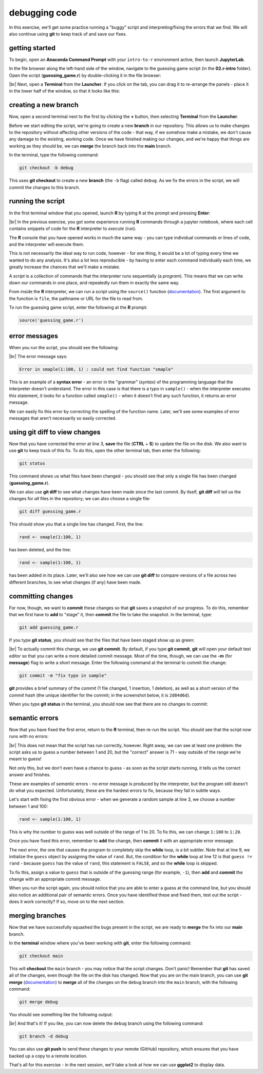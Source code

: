 debugging code
==================

In this exercise, we'll get some practice running a "buggy" script and interpreting/fixing the errors that we find. We
will also continue using **git** to keep track of and save our fixes.

getting started
---------------

To begin, open an **Anaconda Command Prompt** with your ``intro-to-r`` environment active, then launch **JupyterLab**.

In the file browser along the left-hand side of the window, navigate to the guessing game script (in the **02.r-intro**
folder). Open the script (**guessing_game.r**) by double-clicking it in the file browser:

.. image:: img/debug/guessing_game.png
    :width: 720
    :align: center
    :alt: the guessing game script opened in the jupyterlab window

|br| Next, open a **Terminal** from the **Launcher**. If you click on the tab, you can drag it to re-arrange the
panels - place it in the lower half of the window, so that it looks like this:

.. image:: img/debug/new_terminal.png
    :width: 720
    :align: center
    :alt: the guessing game script with a terminal tab opened on the bottom half of the window

creating a new branch
----------------------

Now, open a second terminal next to the first by clicking the **+** button, then selecting **Terminal** from the
**Launcher**.

Before we start editing the script, we're going to create a new **branch** in our repository. This allows us to make
changes to the repository without affecting other versions of the code - that way, if we somehow make a mistake, we
don't cause any damage to the existing, working code. Once we have finished making our changes, and we're happy that
things are working as they should be, we can **merge** the branch back into the **main** branch.

In the terminal, type the following command:

.. code-block:: text

    git checkout -b debug

This uses **git checkout** to create a new **branch** (the ``-b`` flag) called ``debug``. As we fix the errors in the
script, we will commit the changes to this branch.

running the script
--------------------

In the first terminal window that you opened, launch **R** by typing ``R`` at the prompt and pressing **Enter**:

.. image:: img/debug/r_open.png
    :width: 720
    :align: center
    :alt: the guessing game script opened, with two terminal panels opened on the lower half of the window

|br| In the previous exercise, you got some experience running **R** commands through a jupyter notebook, where each
cell contains snippets of code for the **R** interpreter to *execute* (run).

The **R** console that you have opened works in much the same way - you can type individual commands or lines of code,
and the interpreter will execute them.

This is not necessarily the ideal way to run code, however - for one thing, it would be a lot of typing every time we
wanted to do any analysis. It's also a lot less reproducible - by having to enter each command individually each time,
we greatly increase the chances that we'll make a mistake.

A *script* is a collection of commands that the interpreter runs sequentially (a *program*). This means that we can
write down our commands in one place, and repeatedly run them in exactly the same way.

From inside the **R** interpreter, we can run a script using the ``source()`` function
(`documentation <https://rdrr.io/r/base/source.html>`__). The first argument to the function is ``file``, the pathname
or URL for the file to read from.

To run the guessing game script, enter the following at the **R** prompt:

.. code-block:: R

    source('guessing_game.r')

error messages
----------------

When you run the script, you should see the following:

.. image:: img/debug/first_error.png
    :width: 720
    :align: center
    :alt: the R terminal with an error message after running the script

|br| The error message says:

.. code-block:: text

    Error in smaple(1:100, 1) : could not find function "smaple"

This is an example of a **syntax error** - an error in the "grammar" (*syntax*) of the programming language that the
interpreter doesn't understand. The error in this case is that there is a typo in ``sample()`` - when the interpreter
executes this statement, it looks for a function called ``smaple()`` - when it doesn't find any such function, it
returns an error message.

We can easily fix this error by correcting the spelling of the function name. Later, we'll see some examples of error
messages that aren't necessarily so easily corrected.

using git diff to view changes
-------------------------------

Now that you have corrected the error at line 3, **save** the file (**CTRL** + **S**) to update the file on the disk.
We also want to use **git** to keep track of this fix. To do this, open the other terminal tab, then enter the
following:

.. code-block:: text

    git status

This command shows us what files have been changed - you should see that only a single file has been changed
(**guessing_game.r**).

We can also use **git diff** to see what changes have been made since the last commit. By itself, **git diff** will
tell us the changes for *all* files in the repository; we can also choose a single file:

.. code-block:: text

    git diff guessing_game.r

This should show you that a single line has changed. First, the line:

.. code-block:: R

    rand <- smaple(1:100, 1)

has been deleted, and the line:

.. code-block:: R

    rand <- sample(1:100, 1)

has been added in its place. Later, we'll also see how we can use **git diff** to compare versions of a file across
two different branches, to see what changes (if any) have been made.

committing changes
--------------------

For now, though, we want to **commit** these changes so that **git** saves a snapshot of our progress. To do this,
remember that we first have to **add** to "stage" it, then **commit** the file to take the snapshot. In the terminal,
type:

.. code-block:: text

    git add guessing_game.r

If you type **git status**, you should see that the files that have been staged show up as green:

.. image:: img/debug/status_add.png
    :width: 720
    :align: center
    :alt: the git terminal showing that the changes to guessing_game.r have been staged

|br| To actually commit this change, we use **git commit**. By default, if you type **git commit**, **git** will open
your default text editor so that you can write a more detailed commit message. Most of the time, though, we can
use the **-m** (for **message**) flag to write a short message. Enter the following command at the terminal to commit
the change:

.. code-block:: text

    git commit -m "fix typo in sample"

**git** provides a brief summary of the commit (1 file changed, 1 insertion, 1 deletion), as well as a short version of
the *commit hash* (the unique identifier for the commit; in the screenshot below, it is ``2d84d6d``).

When you type **git status** in the terminal, you should now see that there are no changes to commit:

.. image:: img/debug/commit.png
    :width: 720
    :align: center
    :alt: the git terminal showing that the changes to guessing_game.r have been committed


semantic errors
----------------

Now that you have fixed the first error, return to the **R** terminal, then re-run the script. You should see that the
script now runs with no errors:

.. image:: img/debug/second_error.png
    :width: 720
    :align: center
    :alt: the script now runs without raising an error, but it is still incorrect

|br| This does not mean that the script has run correctly, however. Right away, we can see at least one problem: the
script asks us to guess a number between 1 and 20, but the "correct" answer is 71 - way outside of the range we're
meant to guess!

Not only this, but we don't even have a chance to guess - as soon as the script starts running, it tells us the correct
answer and finishes.

These are examples of *semantic* errors - no error message is produced by the interpreter, but the program still doesn't
do what you expected. Unfortunately, these are the hardest errors to fix, because they fail in subtle ways.

Let's start with fixing the first obvious error - when we generate a random sample at line 3, we choose a number
between 1 and 100:

.. code-block:: R

    rand <- sample(1:100, 1)

This is why the number to guess was well outside of the range of 1 to 20. To fix this, we can change ``1:100`` to
``1:20``.

Once you have fixed this error, remember to **add** the change, then **commit** it with an appropriate error message.

The next error, the one that causes the program to completely skip the **while** loop, is a bit subtler. Note that at
line 9, we initialize the ``guess`` object by assigning the value of ``rand``. But, the condition for the **while**
loop at line 12 is that ``guess != rand`` - because ``guess`` has the value of ``rand``, this statement is ``FALSE``,
and so the **while** loop is skipped.

To fix this, assign a value to ``guess`` that is outside of the guessing range (for example, ``-1``), then **add**
and **commit** the change with an appropriate commit message.

When you run the script again, you should notice that you are able to enter a guess at the command line, but you should
also notice an additional pair of semantic errors. Once you have identified these and fixed them, test out the script -
does it work correctly? If so, move on to the next section.

merging branches
-----------------

Now that we have successfully squashed the bugs present in the script, we are ready to **merge** the fix into our
**main** branch.

In the **terminal** window where you've been working with **git**, enter the following command:

.. code-block:: text

    git checkout main

This will **checkout** the ``main`` branch - you may notice that the script changes. Don't panic! Remember that **git**
has saved all of the changes, even though the file on the disk has changed. Now that you are on the main branch, you
can use **git merge** (`documentation <https://git-scm.com/docs/git-merge>`__) to **merge** all of the changes on the
``debug`` branch into the ``main`` branch, with the following command:

.. code-block:: text

    git merge debug

You should see something like the following output:

.. image:: img/debug/merged.png
    :width: 720
    :align: center
    :alt: the corrected script, now merged back into the main branch

|br| And that's it! If you like, you can now delete the ``debug`` branch using the following command:

.. code-block:: text

    git branch -d debug

You can also use **git push** to send these changes to your remote (GitHub) repository, which ensures that you have
backed up a copy to a remote location.

That's all for this exercise - in the next session, we'll take a look at how we can use **ggplot2** to display data.
